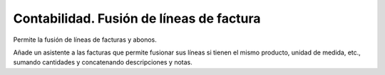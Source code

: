 =========================================
Contabilidad. Fusión de líneas de factura
=========================================

Permite la fusión de líneas de facturas y abonos.

Añade un asistente a las facturas que permite fusionar sus líneas si tienen el
mismo producto, unidad de medida, etc., sumando cantidades y concatenando
descripciones y notas.
